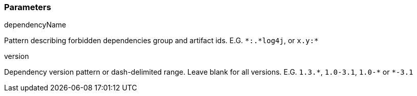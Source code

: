 === Parameters

.dependencyName
****

Pattern describing forbidden dependencies group and artifact ids. E.G. ``++*:.*log4j++``, or ``++x.y:*++``
****
.version
****

Dependency version pattern or dash-delimited range. Leave blank for all versions. E.G. ``++1.3.*++``, ``++1.0-3.1++``, ``++1.0-*++`` or ``++*-3.1++``
****
